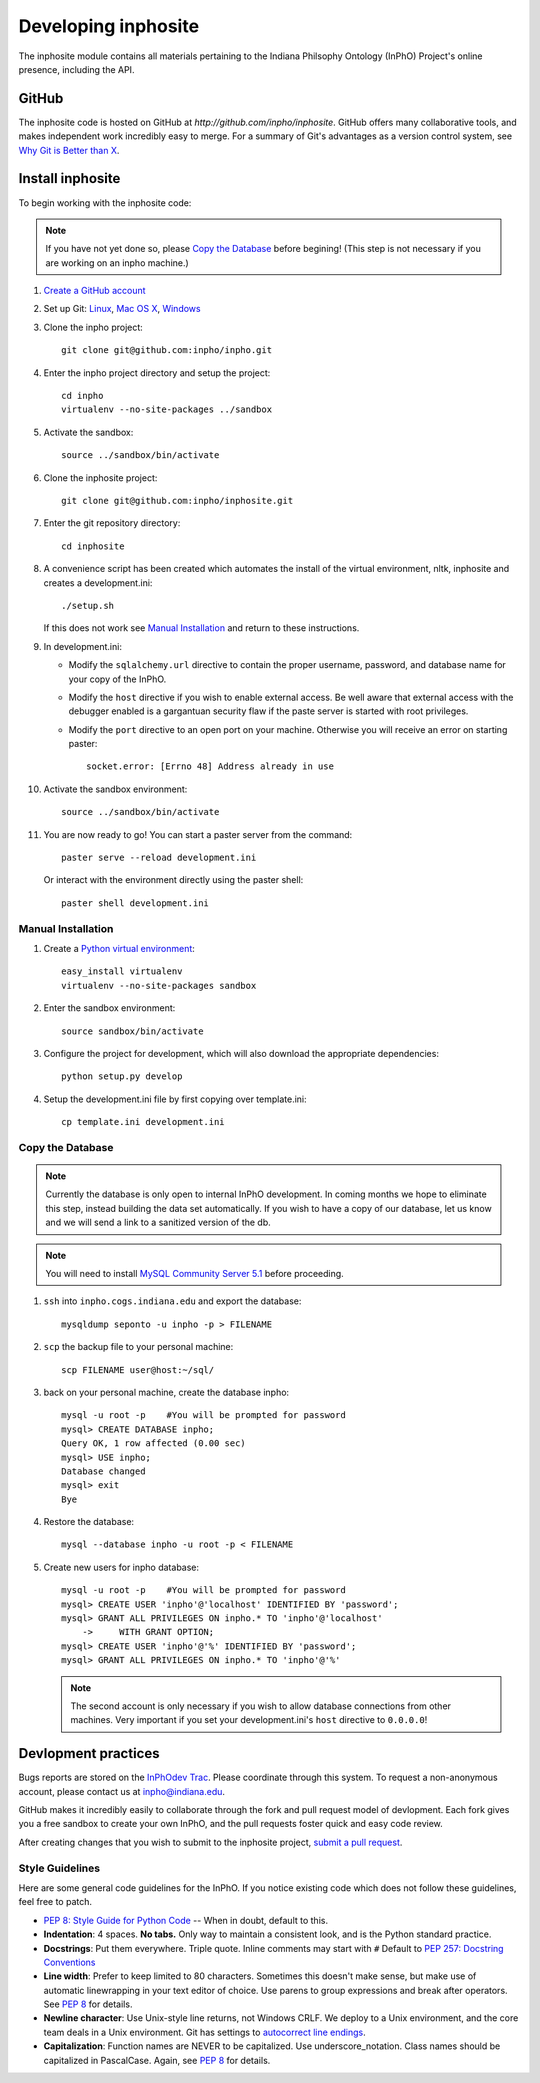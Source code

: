 Developing inphosite
========================
The inphosite module contains all materials pertaining to the Indiana Philsophy
Ontology (InPhO) Project's online presence, including the API.

GitHub
--------
The inphosite code is hosted on GitHub at `http://github.com/inpho/inphosite`.
GitHub offers many collaborative tools, and makes independent work incredibly
easy to merge. For a summary of Git's advantages as a version control system,
see `Why Git is Better than X <http://whygitisbetterthanx.com/>`_.

Install inphosite
-------------------
To begin working with the inphosite code:

.. note::
    If you have not yet done so, please `Copy the Database`_ before begining!
    (This step is not necessary if you are working on an inpho machine.)

1.  `Create a GitHub account <https://github.com/signup/free>`_

#.  Set up Git: 
    `Linux <http://help.github.com/linux-set-up-git/>`_, 
    `Mac OS X <http://help.github.com/mac-set-up-git/>`_,
    `Windows <http://help.github.com/win-set-up-git/>`_

#.  Clone the inpho project::
        
        git clone git@github.com:inpho/inpho.git

#.  Enter the inpho project directory and setup the project::

        cd inpho
        virtualenv --no-site-packages ../sandbox

#.  Activate the sandbox::

        source ../sandbox/bin/activate

#.  Clone the inphosite project::
        
        git clone git@github.com:inpho/inphosite.git

#.  Enter the git repository directory::

        cd inphosite

#.  A convenience script has been created which automates the install of the
    virtual environment, nltk, inphosite and creates a development.ini::

        ./setup.sh
    
    If this does not work see `Manual Installation`_ and return to these
    instructions.

#.  In development.ini:

    *   Modify the ``sqlalchemy.url`` directive to contain the proper username,
        password, and database name for your copy of the InPhO.
    *   Modify the ``host`` directive if you wish to enable external access. Be well
        aware that external access with the debugger enabled is a gargantuan
        security flaw if the paste server is started with root privileges.
    *   Modify the ``port`` directive to an open port on your machine. Otherwise
        you will receive an error on starting paster::

            socket.error: [Errno 48] Address already in use

#.  Activate the sandbox environment::

        source ../sandbox/bin/activate

#.  You are now ready to go! You can start a paster server from the command::
    
        paster serve --reload development.ini

    Or interact with the environment directly using the paster shell::

        paster shell development.ini


Manual Installation
'''''''''''''''''''''

#.  Create a `Python virtual environment
    <http://pypi.python.org/pypi/virtualenv>`_::

        easy_install virtualenv
        virtualenv --no-site-packages sandbox

#.  Enter the sandbox environment::

        source sandbox/bin/activate

#.  Configure the project for development, which will also download the
    appropriate dependencies::

        python setup.py develop

#.  Setup the development.ini file by first copying over template.ini::
    
        cp template.ini development.ini


Copy the Database
'''''''''''''''''''
.. note::
    Currently the database is only open to internal InPhO development. In coming
    months we hope to eliminate this step, instead building the data set
    automatically. If you wish to have a copy of our database, let us know and
    we will send a link to a sanitized version of the db.

.. note::
    You will need to install `MySQL Community Server 5.1
    <http://dev.mysql.com/downloads/mysql/5.1.html>`_ before proceeding.

1.  ``ssh`` into ``inpho.cogs.indiana.edu`` and export the database::
    
        mysqldump seponto -u inpho -p > FILENAME

#.  ``scp`` the backup file to your personal machine::
        
        scp FILENAME user@host:~/sql/

#.  back on your personal machine, create the database inpho::
    
        mysql -u root -p    #You will be prompted for password
        mysql> CREATE DATABASE inpho;
        Query OK, 1 row affected (0.00 sec)
        mysql> USE inpho;
        Database changed
        mysql> exit
        Bye

#.  Restore the database::
    
        mysql --database inpho -u root -p < FILENAME

#.  Create new users for inpho database::

        mysql -u root -p    #You will be prompted for password
        mysql> CREATE USER 'inpho'@'localhost' IDENTIFIED BY 'password';
        mysql> GRANT ALL PRIVILEGES ON inpho.* TO 'inpho'@'localhost' 
            ->     WITH GRANT OPTION;
        mysql> CREATE USER 'inpho'@'%' IDENTIFIED BY 'password';
        mysql> GRANT ALL PRIVILEGES ON inpho.* TO 'inpho'@'%' 

    .. note::
        The second account is only necessary if you wish to allow database
        connections from other machines. Very important if you set your
        development.ini's ``host`` directive to ``0.0.0.0``!

Devlopment practices
----------------------
Bugs reports are stored on the `InPhOdev Trac
<http://inphodev.cogs.indiana.edu:8000>`_. Please coordinate through this
system. To request a non-anonymous account, please contact us at
`inpho@indiana.edu <mailto:inpho@indiana.edu>`_.

GitHub makes it incredibly easily to collaborate through the fork and pull
request model of devlopment. Each fork gives you a free sandbox to create your
own InPhO, and the pull requests foster quick and easy code review. 

After creating changes that you wish to submit to the inphosite project,
`submit a pull request <http://help.github.com/pull-requests/>`_.

Style Guidelines
''''''''''''''''''
Here are some general code guidelines for the InPhO. If you notice existing code
which does not follow these guidelines, feel free to patch.

*   `PEP 8: Style Guide for Python Code
    <http://www.python.org/dev/peps/pep-0008/>`_ -- When in doubt, default to
    this.
*   **Indentation**: 4 spaces. **No tabs.** Only way to maintain a consistent look,
    and is the Python standard practice.
*   **Docstrings**: Put them everywhere. Triple quote. Inline comments may start
    with ``#`` Default to `PEP 257: Docstring
    Conventions <http://www.python.org/dev/peps/pep-0257/>`_
*   **Line width**: Prefer to keep limited to 80 characters. Sometimes this
    doesn't make sense, but make use of automatic linewrapping in your text
    editor of choice. Use parens to group expressions and break after operators.
    See `PEP 8 <http://www.python.org/dev/peps/pep-0008/>`_ for details.
*   **Newline character**: Use Unix-style line returns, not Windows CRLF. We
    deploy to a Unix environment, and the core team deals in a Unix environment.
    Git has settings to `autocorrect line endings
    <http://help.github.com/dealing-with-lineendings/>`_.
*   **Capitalization**: Function names are NEVER to be capitalized. Use
    underscore_notation. Class names should be capitalized in PascalCase. Again,
    see `PEP 8 <http://www.python.org/dev/peps/pep-0008/>`_ for details.
